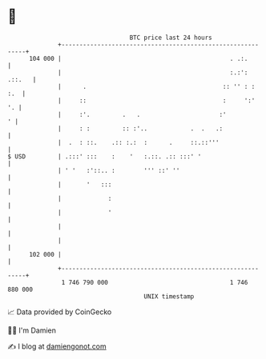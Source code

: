 * 👋

#+begin_example
                                     BTC price last 24 hours                    
                 +------------------------------------------------------------+ 
         104 000 |                                               . .:.        | 
                 |                                               :.:': .::.   | 
                 |      .                                      :: '' : :  :.  | 
                 |     ::                                      :     ':'   '. | 
                 |     :'.         .   .                      :'            ' | 
                 |     : :         :: :'..            .  .   .:               | 
                 |  .  : ::.    .:: :.:  :      .     ::.::'''                | 
   $ USD         | .:::' :::    :    '   :.::. .:: :::' '                     | 
                 | ' '   :'::.. :        ''' ::' ''                           | 
                 |       '   :::                                              | 
                 |             :                                              | 
                 |             '                                              | 
                 |                                                            | 
                 |                                                            | 
         102 000 |                                                            | 
                 +------------------------------------------------------------+ 
                  1 746 790 000                                  1 746 880 000  
                                         UNIX timestamp                         
#+end_example
📈 Data provided by CoinGecko

🧑‍💻 I'm Damien

✍️ I blog at [[https://www.damiengonot.com][damiengonot.com]]
